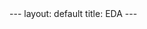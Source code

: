#+OPTIONS: ^:nil toc:nil num:nil
#+BEGIN_EXPORT html
---
layout: default
title: EDA
---
#+END_EXPORT

#+TOC: headlines 3

